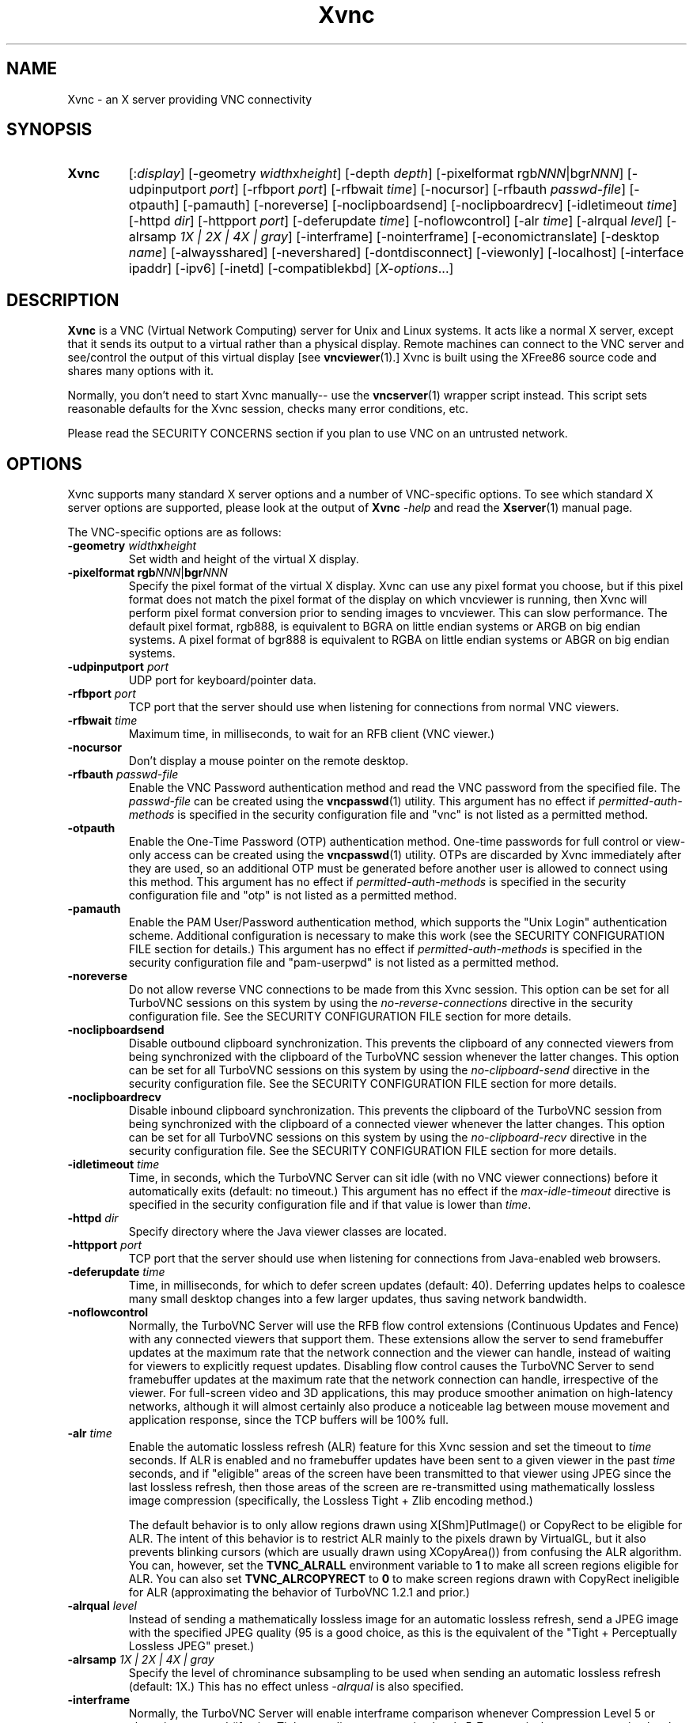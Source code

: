 '\" t
.\" ** The above line should force tbl to be a preprocessor **
.\" Man page for Xvnc
.\"
.\" Copyright (C) 1998 Marcus.Brinkmann@ruhr-uni-bochum.de
.\" Copyright (C) 2000, 2001 Red Hat, Inc.
.\" Copyright (C) 2001, 2002 Constantin Kaplinsky
.\" Copyright (C) 2005-2008 Sun Microsystems, Inc.
.\" Copyright (C) 2010, 2012, 2014-2015 D. R. Commander
.\" Copyright (C) 2010 University Corporation for Atmospheric Research
.\"
.\" You may distribute under the terms of the GNU General Public
.\" License as specified in the file LICENCE.TXT that comes with the
.\" TightVNC distribution.
.\"
.TH Xvnc 1 "September 2015" "" "TurboVNC"
.SH NAME
Xvnc \- an X server providing VNC connectivity
.SH SYNOPSIS
.TP
\fBXvnc\fR
[:\fIdisplay\fR]
[\-geometry \fIwidth\fRx\fIheight\fR] [\-depth \fIdepth\fR]
[\-pixelformat rgb\fINNN\fR|bgr\fINNN\fR] [\-udpinputport \fIport\fR]
[\-rfbport \fIport\fR] [\-rfbwait \fItime\fR] [\-nocursor]
[\-rfbauth \fIpasswd-file\fR] [\-otpauth] [\-pamauth]
[\-noreverse] [\-noclipboardsend] [\-noclipboardrecv]
[\-idletimeout \fItime\fR] [\-httpd \fIdir\fR]
[\-httpport \fIport\fR] [\-deferupdate \fItime\fR] [\-noflowcontrol]
[\-alr \fItime\fR]
[\-alrqual \fIlevel\fR] [\-alrsamp \fI1X | 2X | 4X | gray\fR]
[\-interframe] [\-nointerframe]
[\-economictranslate] [\-desktop \fIname\fR] [\-alwaysshared]
[\-nevershared] [\-dontdisconnect] [\-viewonly] [\-localhost]
[\-interface ipaddr] [\-ipv6] [\-inetd] [\-compatiblekbd]
[\fIX-options\fR...]
.SH DESCRIPTION
\fBXvnc\fR is a VNC (Virtual Network Computing) server for Unix and Linux
systems.  It acts like a normal X server, except that it sends its output
to a virtual rather than a physical display.  Remote machines can connect
to the VNC server and see/control the output of this virtual display
[see \fBvncviewer\fR(1).]  Xvnc is built using the XFree86 source code and
shares many options with it.

Normally, you don't need to start Xvnc manually-- use the
\fBvncserver\fR(1) wrapper script instead.  This script sets reasonable
defaults for the Xvnc session, checks many error conditions, etc.

Please read the SECURITY CONCERNS section if you plan to use VNC on an
untrusted network.
.SH OPTIONS
Xvnc supports many standard X server options and a number of
VNC-specific options.  To see which standard X server options are
supported, please look at the output of \fBXvnc\fR \fI\-help\fR and read
the \fBXserver\fR(1) manual page.

The VNC-specific options are as follows:
.TP
\fB\-geometry\fR \fIwidth\fR\fBx\fR\fIheight\fR
Set width and height of the virtual X display.
.TP
\fB\-pixelformat\fR \fBrgb\fR\fINNN\fR|\fBbgr\fR\fINNN\fR
Specify the pixel format of the virtual X display.  Xvnc can use any pixel
format you choose, but if this pixel format does not match the pixel format
of the display on which vncviewer is running, then Xvnc will perform pixel
format conversion prior to sending images to vncviewer.  This can slow
performance.  The default pixel format, rgb888, is equivalent to BGRA on little
endian systems or ARGB on big endian systems.  A pixel format of bgr888 is
equivalent to RGBA on little endian systems or ABGR on big endian systems.
.TP
\fB\-udpinputport\fR \fIport\fR
UDP port for keyboard/pointer data.
.TP
\fB\-rfbport\fR \fIport\fR
TCP port that the server should use when listening for connections from normal
VNC viewers.
.TP
\fB\-rfbwait\fR \fItime\fR
Maximum time, in milliseconds, to wait for an RFB client (VNC viewer.)
.TP
\fB\-nocursor\fR
Don't display a mouse pointer on the remote desktop.
.TP
\fB\-rfbauth\fR \fIpasswd-file\fR
Enable the VNC Password authentication method and read the VNC password from
the specified file.  The \fIpasswd-file\fR can be created using the
\fBvncpasswd\fR(1) utility.  This argument has no effect if
\fIpermitted-auth-methods\fR is specified in the security configuration
file and "vnc" is not listed as a permitted method.
.TP
\fB\-otpauth\fR
Enable the One-Time Password (OTP) authentication method.  One-time passwords
for full control or view-only access can be created using the
\fBvncpasswd\fR(1) utility.  OTPs are discarded by Xvnc immediately after they
are used, so an additional OTP must be generated before another user is allowed
to connect using this method.  This argument has no effect if
\fIpermitted-auth-methods\fR is specified in the security configuration
file and "otp" is not listed as a permitted method.
.TP
\fB\-pamauth\fR
Enable the PAM User/Password authentication method, which supports the
"Unix Login" authentication scheme.  Additional configuration is necessary
to make this work (see the SECURITY CONFIGURATION FILE section for
details.)  This argument has no effect if \fIpermitted-auth-methods\fR is
specified in the security configuration file and "pam-userpwd" is not
listed as a permitted method.
.TP
\fB\-noreverse\fR
Do not allow reverse VNC connections to be made from this Xvnc session.
This option can be set for all TurboVNC sessions on this system by using the
\fIno-reverse-connections\fR directive in the security configuration
file.  See the SECURITY CONFIGURATION FILE section for more details.
.TP
\fB-noclipboardsend\fR
Disable outbound clipboard synchronization.  This prevents the clipboard of
any connected viewers from being synchronized with the clipboard of the
TurboVNC session whenever the latter changes.  This option can be set for all
TurboVNC sessions on this system by using the \fIno-clipboard-send\fR
directive in the security configuration file.  See the SECURITY
CONFIGURATION FILE section for more details.
.TP
\fB-noclipboardrecv\fR
Disable inbound clipboard synchronization.  This prevents the clipboard of
the TurboVNC session from being synchronized with the clipboard of a connected
viewer whenever the latter changes.  This option can be set for all
TurboVNC sessions on this system by using the \fIno-clipboard-recv\fR
directive in the security configuration file.  See the SECURITY
CONFIGURATION FILE section for more details.
.TP
\fB\-idletimeout\fR \fItime\fR
Time, in seconds, which the TurboVNC Server can sit idle (with no VNC viewer
connections) before it automatically exits (default: no timeout.)  This
argument has no effect if the \fImax-idle-timeout\fR directive is specified in
the security configuration file and if that value is lower than
\fItime\fR.
.TP
\fB\-httpd\fR \fIdir\fR
Specify directory where the Java viewer classes are located.
.TP
\fB\-httpport\fR \fIport\fR
TCP port that the server should use when listening for connections from
Java-enabled web browsers.
.TP
\fB\-deferupdate\fR \fItime\fR
Time, in milliseconds, for which to defer screen updates (default: 40).
Deferring updates helps to coalesce many small desktop changes into a few
larger updates, thus saving network bandwidth.
.TP
\fB\-noflowcontrol\fR
Normally, the TurboVNC Server will use the RFB flow control extensions
(Continuous Updates and Fence) with any connected viewers that support them.
These extensions allow the server to send framebuffer updates at the maximum
rate that the network connection and the viewer can handle, instead of waiting
for viewers to explicitly request updates.  Disabling flow control causes the
TurboVNC Server to send framebuffer updates at the maximum rate that the
network connection can handle, irrespective of the viewer.  For full-screen
video and 3D applications, this may produce smoother animation on high-latency
networks, although it will almost certainly also produce a noticeable lag
between mouse movement and application response, since the TCP buffers will be
100% full.
.TP
\fB\-alr\fR \fItime\fR
Enable the automatic lossless refresh (ALR) feature for this Xvnc session and
set the timeout to \fItime\fR seconds.  If ALR is enabled and no framebuffer
updates have been sent to a given viewer in the past \fItime\fR seconds, and if
"eligible" areas of the screen have been transmitted to that viewer using JPEG
since the last lossless refresh, then those areas of the screen are
re-transmitted using mathematically lossless image compression (specifically,
the Lossless Tight + Zlib encoding method.)

The default behavior is to only allow regions drawn using X[Shm]PutImage() or
CopyRect to be eligible for ALR.  The intent of this behavior is to restrict
ALR mainly to the pixels drawn by VirtualGL, but it also prevents blinking
cursors (which are usually drawn using XCopyArea()) from confusing the ALR
algorithm.  You can, however, set the \fBTVNC_ALRALL\fR environment variable to
\fB1\fR to make all screen regions eligible for ALR.  You can also set
\fBTVNC_ALRCOPYRECT\fR to \fB0\fR to make screen regions drawn with CopyRect
ineligible for ALR (approximating the behavior of TurboVNC 1.2.1 and prior.)
.TP
\fB\-alrqual\fR \fIlevel\fR
Instead of sending a mathematically lossless image for an automatic lossless
refresh, send a JPEG image with the specified JPEG quality (95 is a good
choice, as this is the equivalent of the "Tight + Perceptually Lossless JPEG"
preset.)
.TP
\fB\-alrsamp\fR \fI1X | 2X | 4X | gray\fR
Specify the level of chrominance subsampling to be used when sending an
automatic lossless refresh (default: 1X.)  This has no effect unless
\fI-alrqual\fR is also specified.
.TP
\fB\-interframe\fR
Normally, the TurboVNC Server will enable interframe comparison whenever
Compression Level 5 or above is requested (if using Tight encoding, compression
levels 5-7 are equivalent to compression levels 0-2 with interframe comparison
enabled.)  Specifying \fB-interframe\fR will enable interframe comparison all
the time, regardless of the compression level that was requested by the viewer.
Interframe comparison maintains a copy of the remote framebuffer for each
connected viewer and compares each framebuffer update with the copy to ensure
that redundant updates are not sent to the viewer.  This prevents unnecessary
network traffic if an ill-behaved application draws the same thing over and
over again, but interframe comparison also causes the TurboVNC Server to use
more CPU time and much more memory, and thus it is recommended that this
feature be used only when needed.
.TP
\fB\-nointerframe\fR
Specifying this option will disable interframe comparison, regardless of the
compression level that was requested by the viewer.
.TP
\fB\-economictranslate\fR
Use less memory-hungry pixel format translation.
.TP
\fB\-desktop\fR \fIname\fR
Set VNC desktop name ("x11" by default).
.TP
\fB\-alwaysshared\fR
Always treat new connections as shared.  Never disconnect existing users
or deny new connections when a new user tries to connect to a VNC session that
is already occupied.
.TP
\fB\-nevershared\fR
Never treat new connections as shared.  Do not allow simultaneous user
connections to the same VNC session.
.TP
\fB\-dontdisconnect\fR
Don't disconnect existing users when a new non-shared connection is
established.  Instead, refuse the new connection.  The vncserver script
for TurboVNC sets this as the default, but you can modify the script
if you want to change the behavior.
.TP
\fB\-viewonly\fR
Don't accept keyboard and pointer events from viewers.  All viewers will
be able to see the desktop but won't be able to control it.
.TP
\fB\-localhost\fR
Only allow loopback connections from localhost.  This option is useful
in conjunction with SSH tunneling.  This option can be set for all TurboVNC
sessions on this system by using the \fIno-remote-connections\fR directive in
the security configuration file.  See the SECURITY CONFIGURATION
FILE section for more details.  Unless \fB-ipv6\fR is also specified, only
connections from IPv4 clients are accepted.
.TP
\fB\-interface\fR \fIipaddr\fR
Listen only on the network interface with the given \fIipaddr\fR.
.TP
\fB\-ipv6\fR
Enable IPv6 support.  If your system supports IPv4-mapped IPv6 addresses, then
this option causes Xvnc to accept both local and remote connections from both
IPv4 and IPv6 clients.  Otherwise, only connections from IPv6 clients will be
accepted.  If \fB-localhost\fR is also specified, or if the
\fIno-remote-connections\fR directive is specified in the security
configuration file, then this option causes Xvnc to accept only local
connections from IPv6 clients (the equivalent of specifying
\fB-interface ::1\fR).
.TP
\fB\-inetd\fR
If Xvnc is launched by inetd, this option causes Xvnc to redirect
network input/output to stdin/stdout.
.TP
\fB\-compatiblekbd\fR
Set META and ALT keys to the same X modifier flag, as in the original
version of Xvnc by AT&T labs (this option is specific to TightVNC/TurboVNC.)
.SH AUTHENTICATION OVERVIEW
The Xvnc server supports the following methods for authenticating a VNC
viewer connection:
.IP \fBnone\fR
No authentication required.  Starting Xvnc with no authentication command-line
arguments sets the authentication method to "none".  If
\fIpermitted-auth-methods\fR is specified in the security configuration
file and "none" is not listed as a permitted method, then Xvnc exits with an
error.

This authentication method can be used with VNC viewers that understand the
RFB "None" security type or the "Tight" security type with the "None"
authentication scheme.
.IP \fBvnc\fR
VNC Password authentication:  authenticate using a password set by the \fBvncpasswd\fR(1)
utility.  This method is enabled with the \fB-rfbauth\fR command-line argument
to Xvnc.  Additionally, if \fIpermitted-auth-methods\fR is specified in the
security configuration file, then "vnc" must be listed as a permitted
method.

This authentication method can be used with VNC viewers that understand the RFB
"VNC" security type or the "Tight" security type with the "VNC" authentication
scheme.
.IP \fBotp\fR
One-Time Password (OTP) authentication: authenticate using an OTP generated by the
\fBvncpasswd\fR(1) utility.  This method is enabled by passing a command-line
argument of \fB-otpauth\fR to Xvnc.  Additionally, if
\fIpermitted-auth-methods\fR is specified in the security configuration
file, then "otp" must be listed as a permitted method.

This authentication method can be used with any VNC viewer that supports
Standard VNC authentication.  OTP authentication is handy for sharing
a VNC session with another person with whom you do not wish to share your
VNC password.
.IP \fBpam-userpwd\fR
PAM User/Password authentication: authenticate using Pluggable Authentication
Modules (PAM).
This is typically used to authenticate against Unix login credentials, but it
can also be used to authenticate against any other user/password authentication
credentials that can be accessed through PAM.  The PAM user/password
authentication method is enabled by passing a command-line argument of
\fB-pamauth\fR to Xvnc.  Additionally, if \fIpermitted-auth-methods\fR is
specified in the security configuration file, then "pam-userpwd" must be
listed as a permitted method.  Also, a valid PAM service configuration must
have been created by the system administrator (see the SECURITY
CONFIGURATION FILE section for details), and on some systems, it may be
necessary to make the Xvnc binary setuid root.

This authentication method can be used only with VNC viewers that understand
the RFB protocol "Tight" security type with the "Unix Login" authentication
scheme.
.P
The authentication method that will be selected when a VNC viewer connects
depends on the following:
.TP
\fBCommand-line authentication options\fR
The authentication options (\fB-rfbauth\fR, \fB-otpauth\fR and \fB-pamauth\fR)
allow you to request that the VNC Password, OTP, and PAM User/Password
authentication methods be enabled in Xvnc, respectively.  If none of these
options is specified, then this is the equivalent of requesting that no
authentication be used.
.TP
\fBThe \fIpermitted-auth-methods\fB directive\fR
If the security configuration file exists, then the system administrator
can use the \fIpermitted-auth-methods\fR directive in this file to specify the
authentication methods that are allowed on the system.  An authentication
method must be both requested, by way of the Xvnc command-line options, and
permitted in order for it to be enabled.  If none of the authentication methods
meet this criteria, then Xvnc exits with an error.  For instance, if
"pam-userpwd" is the only permitted authentication method, then it is an error
to start Xvnc without an argument of \fB-pamauth\fR.

The \fIpermitted-auth-methods\fR directive also allows you to specify the order
in which authentication schemes are advertised to VNC viewers.  For
instance, if "pam-userpwd" is listed first, then the TurboVNC Viewer will
default to using Unix Login authentication when connecting to any TurboVNC
sessions on this server.  Similarly, if "vnc" or "otp" is listed first, then
the TurboVNC Viewer will default to using Standard VNC authentication.

If the security configuration file does not exist or
\fIpermitted-auth-methods\fR is not specified, then Xvnc behaves as if
\fIpermitted-auth-methods\fR was set to "vnc, otp, pam-userpwd, none".
.TP
\fBThe negotiated RFB protocol version\fR
This is determined by the VNC viewer's capabilities.  Older VNC viewers that
support RFB version 3.3 can only use the "none", "vnc" and "otp"
authentication methods.  Newer viewers that support RFB 3.7 or 3.8 with the
Tight VNC security type extension can use the "pam-userpwd" authentication
method, if the viewer has implemented it.

Authentication will fail if a VNC viewer that doesn't support the Tight VNC
security type extension connects to a TurboVNC server that only allows the
"pam-userpwd" authentication method.
.TP
\fBThe VNC viewer user interface\fR
The VNC viewer's user interface may place additional restrictions on what
authentication methods can be used.  For example, the TurboVNC Viewer has
command-line options that allow you to force the use of the VNC or Unix
Login authentication schemes, regardless of which the server advertises as
the default.
.P
You can examine the Xvnc log file to see details of authentication
processing, including the authentication methods, RFB protocol versions,
and security types that have been enabled.
.SH SECURITY CONFIGURATION FILE
At startup, Xvnc reads security configuration information from
\fB/etc/turbovncserver-security.conf\fR.  For security reasons, this pathname
is hard-coded into the Xvnc executable and cannot be changed without rebuilding
Xvnc.  If present, the security configuration file must be owned by
either root or by the user who started the Xvnc server, and the file may not be
writable by others.

Comment lines start with a hash (#) character.  Spaces and tabs are
ignored on lines containing configuration directives.  The configuration
directives are:

.IP \fIenable-user-acl\fR
If the "pam-userpwd" authentication method is used, then this directive enables
the Xvnc server's internal user access control list (ACL) to further limit
which users will be permitted to attempt PAM authentication.  Users can be
added to or removed from this list using the \fBvncpasswd\fR(1) utility.  The
user who started the Xvnc server will automatically be added to the access
control list.
.IP \fImax-idle-timeout\fR=\fItime\fR
This specifies the maximum idle timeout (in seconds) for all TurboVNC sessions
running on this machine.  The idle timeout is the amount of time that a
TurboVNC session can remain idle (with no VNC viewer connections) before
Xvnc automatically exits.  If this value is set to a number greater than 0,
then all TurboVNC sessions on this machine will use this idle timeout value by
default, and the user will only be allowed to override it with a lower value.
.IP \fImax-desktop-size\fR=\fIwidth\fRx\fIheight\fR
This specifies the maximum desktop size for all TurboVNC sessions running on
this machine.  If a user attempts to start a session with a larger geometry
than this or to use remote desktop resizing to increase the desktop size to a
size larger than this, the desktop size will be clamped to
\fIwidth\fRx\fIheight\fR.
.IP \fIno-clipboard-send\fR
This prevents any TurboVNC server sessions running on this machine from
sending clipboard changes to their connected viewers.
.IP \fIno-clipboard-recv\fR
This prevents any TurboVNC server sessions running on this machine from
receiving clipboard changes from their connected viewers.
.IP \fIno-reverse-connections\fR
Do not allow reverse connections to be made from any TurboVNC server running on
this machine.  This causes Xvnc to ignore requests from the
\fBvncconnect\fR(1) utility.
.IP \fIno-remote-connections\fR
Do not allow inbound remote connections to be made to any TurboVNC server
running on this machine.  Only connections from localhost can be made, which
effectively forces the use of SSH tunneling to make inbound remote connections.
.IP \fIpam-service-name\fR=\fIsvcname\fR
Sets the service name to be used when Xvnc performs PAM authentication.  The
default service name is \fIturbovnc\fR.  This typically corresponds to a file
in \fB/etc/pam.d\fR or to a token in \fB/etc/pam.conf\fR.  For instance, if
your system has a file named \fB/etc/pam.d/passwd\fR, then copying this file to
\fB/etc/pam.d/{svcname}\fR would cause the username and password sent by the
VNC viewer to be validated against \fB/etc/passwd\fR.
.IP \fIpermitted-auth-methods\fR=\fImethod\fR[,\fImethod\fR[...]]
Defines the initial set of permitted authentication methods.  Multiple
comma-separated methods may be specified.  Accepted values for \fImethod\fR
are: \fInone\fR, \fIvnc\fR, \fIotp\fR, and \fIpam-userpwd\fR.  The order in
which these methods are specified defines the order in which Xvnc will
advertise the corresponding RFB security types and authentication schemes
to the VNC viewer.  This ordering may affect which authentication scheme
the VNC viewer chooses as its default.
.SH SECURITY CONCERNS
.P
There are many security problems inherent in VNC.  Thus, it is
recommended that you restrict network access to Xvnc servers from untrusted
network addresses.  Probably the best way to secure an Xvnc server is to
allow only loopback connections from the server machine (using the
\fB\-localhost\fR option) and to use SSH tunneling for remote access
to the Xvnc server.  For details on using TurboVNC with SSH tunneling, see the
TurboVNC User's Guide.
.P
It is incumbent upon the system administrator to ensure that an authentication
method meets the security requirements for a particular site before it is
permitted to be used.  In particular, caution should be exercised when using
authentication methods that support the Unix Login authentication scheme.
Unless SSH tunneling or another suitable encryption mechanism is enforced, then
the use of Unix Login authentication will result in Unix passwords being sent
unencrypted over the network.
.SH SEE ALSO
\fBvncserver\fR(1), \fBvncviewer\fR(1), \fBvncpasswd\fR(1),
\fBvncconnect\fR(1), \fBsshd\fR(1)
.SH AUTHORS
VNC was originally developed at AT&T Laboratories Cambridge.  TightVNC
additions were implemented by Constantin Kaplinsky.  TurboVNC, based
on TightVNC, is provided by The VirtualGL Project.  Many other people
participated in development, testing and support.

\fBMan page authors:\fR
.br
Marcus Brinkmann <Marcus.Brinkmann@ruhr-uni-bochum.de>
.br
Tim Waugh <twaugh@redhat.com>
.br
Constantin Kaplinsky <const@tightvnc.com>
.br
D. R. Commander <information@turbovnc.org>
.br
Craig Ruff <cruff@ucar.edu>
